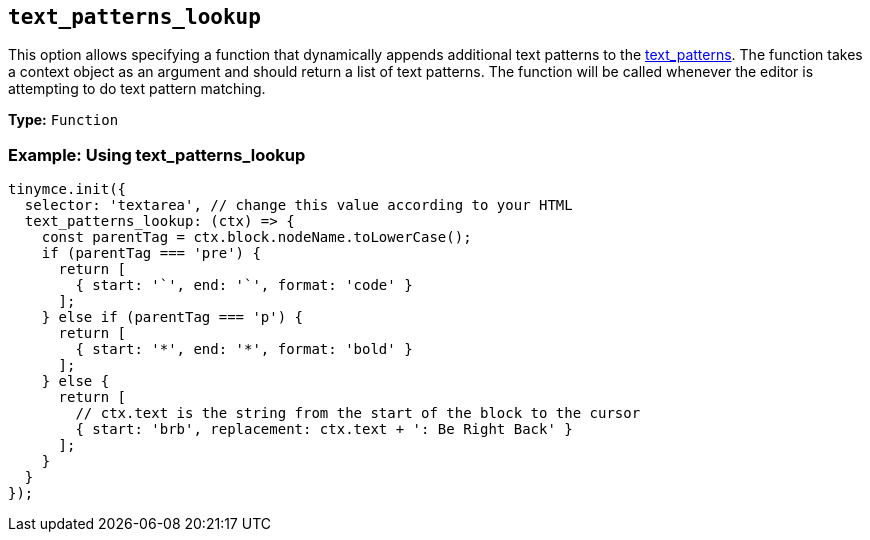 [[text_patterns_lookup]]
== `+text_patterns_lookup+`

This option allows specifying a function that dynamically appends additional text patterns to the xref:content-behavior-options.adoc#text_patterns[text_patterns]. The function takes a context object as an argument and should return a list of text patterns. The function will be called whenever the editor is attempting to do text pattern matching.

*Type:* `+Function+`

=== Example: Using text_patterns_lookup

[source,js]
----
tinymce.init({
  selector: 'textarea', // change this value according to your HTML
  text_patterns_lookup: (ctx) => {
    const parentTag = ctx.block.nodeName.toLowerCase();
    if (parentTag === 'pre') {
      return [
        { start: '`', end: '`', format: 'code' }
      ];
    } else if (parentTag === 'p') {
      return [
        { start: '*', end: '*', format: 'bold' }
      ];
    } else {
      return [
        // ctx.text is the string from the start of the block to the cursor
        { start: 'brb', replacement: ctx.text + ': Be Right Back' }
      ];
    }
  }
});
----